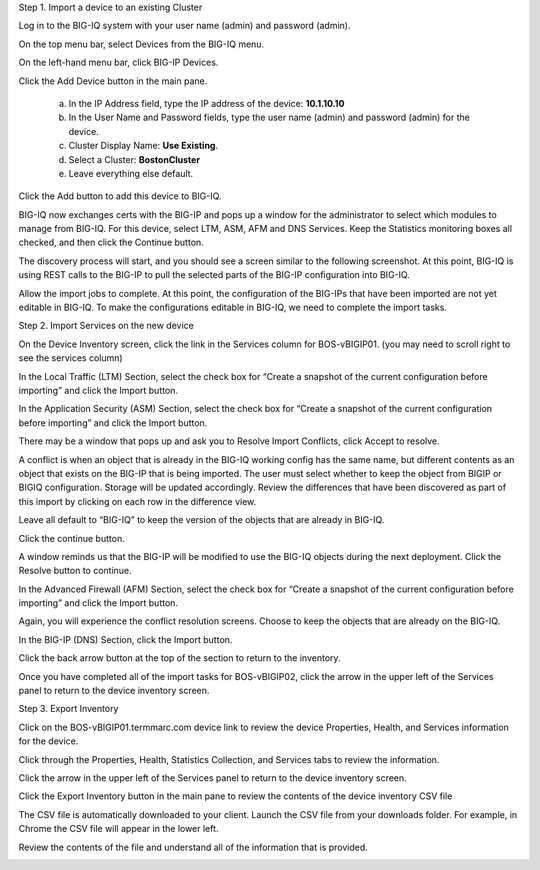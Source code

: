 Step 1. Import a device to an existing Cluster

Log in to the BIG-IQ system with your user name (admin) and password (admin).

On the top menu bar, select Devices from the BIG-IQ menu.

On the left-hand menu bar, click BIG-IP Devices.

Click the Add Device button in the main pane.

   a. In the IP Address field, type the IP address of the device: **10.1.10.10**

   b. In the User Name and Password fields, type the user name (admin)
      and password (admin) for the device.

   c. Cluster Display Name: **Use Existing**.

   d. Select a Cluster: **BostonCluster**

   e. Leave everything else default.

.. image:: image/image1.png

Click the Add button to add this device to BIG-IQ.

BIG-IQ now exchanges certs with the BIG-IP and pops up a window for the administrator to select which modules to manage from BIG-IQ. For this device, select LTM, ASM, AFM and DNS Services. Keep the Statistics monitoring boxes all checked, and then click the Continue button.

.. image:: image/image2.png

The discovery process will start, and you should see a screen similar to the following screenshot. At this point, BIG-IQ is using REST calls to the BIG-IP to pull the selected parts of the BIG-IP configuration into BIG-IQ.

.. image:: image/image3.png

Allow the import jobs to complete. At this point, the configuration of
the BIG-IPs that have been imported are not yet editable in BIG-IQ. To
make the configurations editable in BIG-IQ, we need to complete the
import tasks.

Step 2. Import Services on the new device

On the Device Inventory screen, click the link in the Services column for BOS-vBIGIP01. (you may need to scroll right to see the services column)

In the Local Traffic (LTM) Section, select the check box for “Create a snapshot of the current configuration before importing” and click the Import button.

.. image:: image/image4.png

In the Application Security (ASM) Section, select the check box for “Create a snapshot of the current configuration before importing” and click the Import button.

.. image:: image/image5.png

There may be a window that pops up and ask you to Resolve Import
Conflicts, click Accept to resolve.

A conflict is when an object that is already in the BIG-IQ working
config has the same name, but different contents as an object that
exists on the BIG-IP that is being imported. The user must select
whether to keep the object from BIGIP or BIGIQ configuration. Storage
will be updated accordingly. Review the differences that have been
discovered as part of this import by clicking on each row in the
difference view.

Leave all default to “BIG-IQ” to keep the version of the objects that
are already in BIG-IQ.

.. image:: image/image6.png

Click the continue button.

A window reminds us that the BIG-IP will be modified to use the BIG-IQ
objects during the next deployment. Click the Resolve button to
continue.

.. image:: image/image7.png

In the Advanced Firewall (AFM) Section, select the check box for “Create a snapshot of the current configuration before importing” and click the Import button.

.. image:: image/image8.png

Again, you will experience the conflict resolution screens. Choose to
keep the objects that are already on the BIG-IQ.

In the BIG-IP (DNS) Section, click the Import button.

.. image:: image/image9.png

Click the back arrow button at the top of the section to return to the inventory.

.. image:: image/image10.png

Once you have completed all of the import tasks for BOS-vBIGIP02, click the arrow in the upper left of the Services panel to return to the device inventory screen.

.. image:: image/image11.png

Step 3. Export Inventory

Click on the BOS-vBIGIP01.termmarc.com device link to review the device Properties, Health, and Services information for the device.
 
Click through the Properties, Health, Statistics Collection, and Services tabs to review the information.

.. image:: image/image12.png

Click the arrow in the upper left of the Services panel to return to the device inventory screen.

.. image:: image/image13.png

Click the Export Inventory button in the main pane to review the contents of the device inventory CSV file

The CSV file is automatically downloaded to your client. Launch the CSV file from your downloads folder. For example, in Chrome the CSV file will appear in the lower left.

.. image:: image/image14.png

Review the contents of the file and understand all of the information that is provided.

.. image:: image/image15.png
